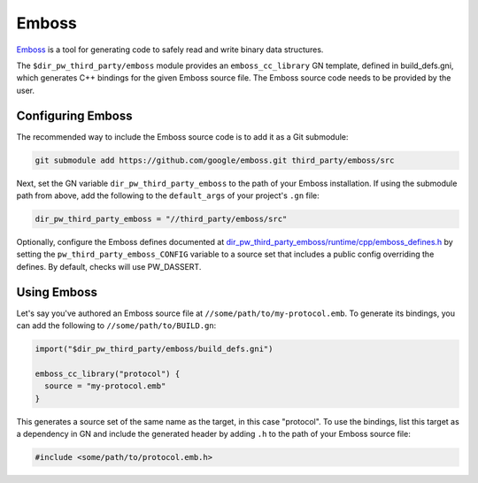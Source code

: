 .. _module-pw_third_party_emboss:

======
Emboss
======
`Emboss <https://github.com/google/emboss>`_ is a tool for generating code to
safely read and write binary data structures.

The ``$dir_pw_third_party/emboss`` module provides an ``emboss_cc_library`` GN
template, defined in build_defs.gni, which generates C++ bindings for the given
Emboss source file. The Emboss source code needs to be provided by the user.

------------------
Configuring Emboss
------------------
The recommended way to include the Emboss source code is to add it as a
Git submodule:

.. code-block:: sh

   git submodule add https://github.com/google/emboss.git third_party/emboss/src

Next, set the GN variable ``dir_pw_third_party_emboss`` to the path of your Emboss
installation. If using the submodule path from above, add the following to the
``default_args`` of your project's ``.gn`` file:

.. code-block::

   dir_pw_third_party_emboss = "//third_party/emboss/src"

..
   inclusive-language: disable

Optionally, configure the Emboss defines documented at
`dir_pw_third_party_emboss/runtime/cpp/emboss_defines.h
<https://github.com/google/emboss/blob/master/runtime/cpp/emboss_defines.h>`_
by setting the ``pw_third_party_emboss_CONFIG`` variable to a source set that
includes a public config overriding the defines. By default, checks will
use PW_DASSERT.

..
   inclusive-language: enable

------------
Using Emboss
------------
Let's say you've authored an Emboss source file at ``//some/path/to/my-protocol.emb``.
To generate its bindings, you can add the following to ``//some/path/to/BUILD.gn``:

.. code-block::

   import("$dir_pw_third_party/emboss/build_defs.gni")

   emboss_cc_library("protocol") {
     source = "my-protocol.emb"
   }

This generates a source set of the same name as the target, in this case "protocol".
To use the bindings, list this target as a dependency in GN and include the generated
header by adding ``.h`` to the path of your Emboss source file:

.. code-block::

   #include <some/path/to/protocol.emb.h>

